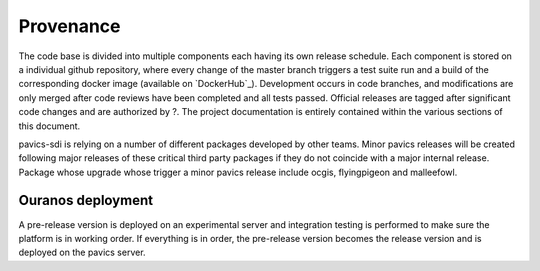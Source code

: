 ==========
Provenance
==========

The code base is divided into multiple components each having its own release schedule. Each component is stored on a individual github repository, where every change of the master branch triggers a test suite run and a build of the corresponding docker image (available on `DockerHub`_). Development occurs in code branches, and modifications are only merged after code reviews have been completed and all tests passed. Official releases are tagged after significant code changes and are authorized by ?. The project documentation is entirely contained within the various sections of this document.

pavics-sdi is relying on a number of different packages developed by other teams. Minor pavics releases will be created following major releases of these critical third party packages if they do not coincide with a major internal release. Package whose upgrade whose trigger a minor pavics release include ocgis, flyingpigeon and malleefowl.

Ouranos deployment
------------------
A pre-release version is deployed on an experimental server and integration testing is performed to make sure the platform is in working order. If everything is in order, the pre-release version becomes the release version and is deployed on the pavics server.



.. todo::

   Review by CRIM.



